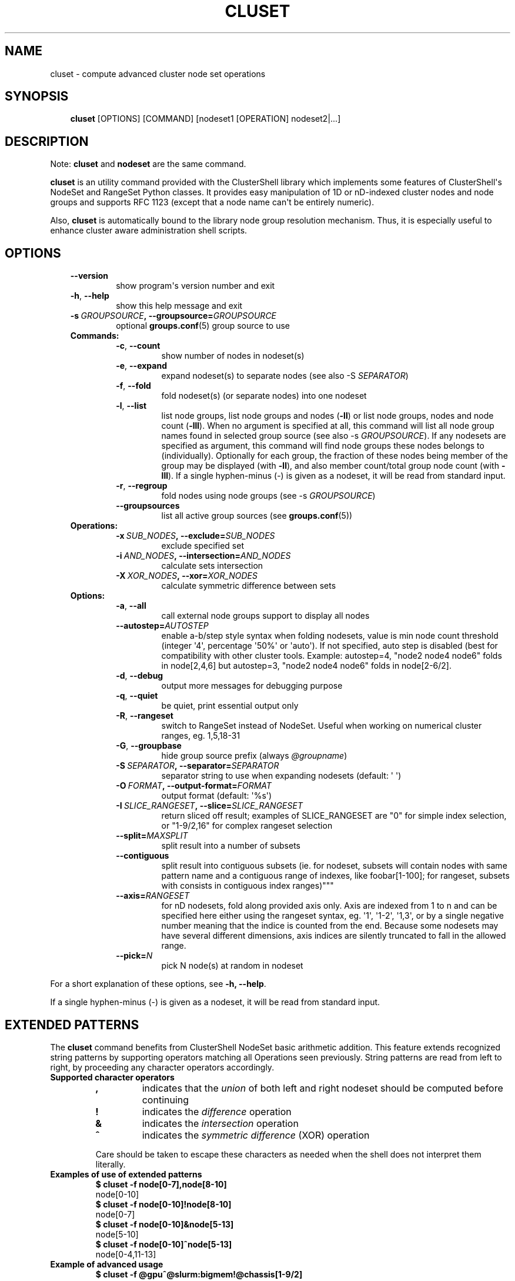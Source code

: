 .\" Man page generated from reStructuredText.
.
.TH CLUSET 1 "2016-11-06" "1.7.2" "ClusterShell User Manual"
.SH NAME
cluset \- compute advanced cluster node set operations
.
.nr rst2man-indent-level 0
.
.de1 rstReportMargin
\\$1 \\n[an-margin]
level \\n[rst2man-indent-level]
level margin: \\n[rst2man-indent\\n[rst2man-indent-level]]
-
\\n[rst2man-indent0]
\\n[rst2man-indent1]
\\n[rst2man-indent2]
..
.de1 INDENT
.\" .rstReportMargin pre:
. RS \\$1
. nr rst2man-indent\\n[rst2man-indent-level] \\n[an-margin]
. nr rst2man-indent-level +1
.\" .rstReportMargin post:
..
.de UNINDENT
. RE
.\" indent \\n[an-margin]
.\" old: \\n[rst2man-indent\\n[rst2man-indent-level]]
.nr rst2man-indent-level -1
.\" new: \\n[rst2man-indent\\n[rst2man-indent-level]]
.in \\n[rst2man-indent\\n[rst2man-indent-level]]u
..
.SH SYNOPSIS
.INDENT 0.0
.INDENT 3.5
\fBcluset\fP [OPTIONS] [COMMAND] [nodeset1 [OPERATION] nodeset2|...]
.UNINDENT
.UNINDENT
.SH DESCRIPTION
.sp
Note: \fBcluset\fP and \fBnodeset\fP are the same command.
.sp
\fBcluset\fP is an utility command provided with the ClusterShell library which
implements some features of ClusterShell\(aqs NodeSet and RangeSet Python classes.
It provides easy manipulation of 1D or nD\-indexed cluster nodes and node
groups and supports RFC 1123 (except that a node name can\(aqt be entirely numeric).
.sp
Also, \fBcluset\fP is automatically bound to the library node group resolution
mechanism. Thus, it is especially useful to enhance cluster aware
administration shell scripts.
.SH OPTIONS
.INDENT 0.0
.INDENT 3.5
.INDENT 0.0
.TP
.B \-\-version
show program\(aqs version number and exit
.TP
.B \-h\fP,\fB  \-\-help
show this help message and exit
.TP
.BI \-s \ GROUPSOURCE\fP,\fB \ \-\-groupsource\fB= GROUPSOURCE
optional \fBgroups.conf\fP(5) group source to use
.UNINDENT
.INDENT 0.0
.TP
.B Commands:
.INDENT 7.0
.TP
.B \-c\fP,\fB  \-\-count
show number of nodes in nodeset(s)
.TP
.B \-e\fP,\fB  \-\-expand
expand nodeset(s) to separate nodes (see also \-S \fISEPARATOR\fP)
.TP
.B \-f\fP,\fB  \-\-fold
fold nodeset(s) (or separate nodes) into one nodeset
.TP
.B \-l\fP,\fB  \-\-list
list node groups, list node groups and nodes (\fB\-ll\fP) or list node groups, nodes and node count (\fB\-lll\fP). When no argument is specified at all, this command will list all node group names found in selected group source (see also \-s \fIGROUPSOURCE\fP). If any nodesets are specified as argument, this command will find node groups these nodes belongs to (individually). Optionally for each group, the fraction of these nodes being member of the group may be displayed (with \fB\-ll\fP), and also member count/total group node count (with \fB\-lll\fP). If a single hyphen\-minus (\-) is given as a nodeset, it will be read from standard input.
.TP
.B \-r\fP,\fB  \-\-regroup
fold nodes using node groups (see \-s \fIGROUPSOURCE\fP)
.TP
.B \-\-groupsources
list all active group sources (see \fBgroups.conf\fP(5))
.UNINDENT
.TP
.B Operations:
.INDENT 7.0
.TP
.BI \-x \ SUB_NODES\fP,\fB \ \-\-exclude\fB= SUB_NODES
exclude specified set
.TP
.BI \-i \ AND_NODES\fP,\fB \ \-\-intersection\fB= AND_NODES
calculate sets intersection
.TP
.BI \-X \ XOR_NODES\fP,\fB \ \-\-xor\fB= XOR_NODES
calculate symmetric difference between sets
.UNINDENT
.TP
.B Options:
.INDENT 7.0
.TP
.B \-a\fP,\fB  \-\-all
call external node groups support to display all nodes
.TP
.BI \-\-autostep\fB= AUTOSTEP
enable a\-b/step style syntax when folding nodesets, value is min node count threshold (integer \(aq4\(aq, percentage \(aq50%\(aq or \(aqauto\(aq). If not specified, auto step is disabled (best for compatibility with other cluster tools. Example: autostep=4, "node2 node4 node6" folds in node[2,4,6] but autostep=3, "node2 node4 node6" folds in node[2\-6/2].
.TP
.B \-d\fP,\fB  \-\-debug
output more messages for debugging purpose
.TP
.B \-q\fP,\fB  \-\-quiet
be quiet, print essential output only
.TP
.B \-R\fP,\fB  \-\-rangeset
switch to RangeSet instead of NodeSet. Useful when
working on numerical cluster ranges, eg. 1,5,18\-31
.TP
.B \-G\fP,\fB  \-\-groupbase
hide group source prefix (always \fI@groupname\fP)
.TP
.BI \-S \ SEPARATOR\fP,\fB \ \-\-separator\fB= SEPARATOR
separator string to use when expanding nodesets
(default: \(aq \(aq)
.TP
.BI \-O \ FORMAT\fP,\fB \ \-\-output\-format\fB= FORMAT
output format (default: \(aq%s\(aq)
.TP
.BI \-I \ SLICE_RANGESET\fP,\fB \ \-\-slice\fB= SLICE_RANGESET
return sliced off result; examples of SLICE_RANGESET are "0" for simple index selection, or "1\-9/2,16" for complex rangeset selection
.TP
.BI \-\-split\fB= MAXSPLIT
split result into a number of subsets
.TP
.B \-\-contiguous
split result into contiguous subsets (ie. for nodeset, subsets will contain nodes with same pattern name and a contiguous range of indexes, like foobar[1\-100]; for rangeset, subsets with consists in contiguous index ranges)"""
.TP
.BI \-\-axis\fB= RANGESET
for nD nodesets, fold along provided axis only. Axis are indexed from 1 to n and can be specified here either using the rangeset syntax, eg. \(aq1\(aq, \(aq1\-2\(aq, \(aq1,3\(aq, or by a single negative number meaning that the indice is counted from the end. Because some nodesets may have several different dimensions, axis indices are silently truncated to fall in the allowed range.
.TP
.BI \-\-pick\fB= N
pick N node(s) at random in nodeset
.UNINDENT
.UNINDENT
.UNINDENT
.UNINDENT
.sp
For a short explanation of these options, see \fB\-h, \-\-help\fP\&.
.sp
If a single hyphen\-minus (\-) is given as a nodeset, it will be read from
standard input.
.SH EXTENDED PATTERNS
.sp
The \fBcluset\fP command benefits from ClusterShell NodeSet basic
arithmetic addition. This feature extends recognized string patterns by
supporting operators matching all Operations seen previously. String
patterns are read from left to right, by proceeding any character
operators accordingly.
.INDENT 0.0
.TP
.B Supported character operators
.INDENT 7.0
.TP
.B \fB,\fP
indicates that the \fIunion\fP of both left and right nodeset should be
computed before continuing
.TP
.B \fB!\fP
indicates the \fIdifference\fP operation
.TP
.B \fB&\fP
indicates the \fIintersection\fP operation
.TP
.B \fB^\fP
indicates the \fIsymmetric difference\fP (XOR) operation
.UNINDENT
.sp
Care should be taken to escape these characters as needed when the shell
does not interpret them literally.
.TP
.B Examples of use of extended patterns
.INDENT 7.0
.TP
.B $ cluset \-f node[0\-7],node[8\-10]
.UNINDENT
.nf
node[0\-10]
.fi
.sp
.INDENT 7.0
.TP
.B $ cluset \-f node[0\-10]!node[8\-10]
.UNINDENT
.nf
node[0\-7]
.fi
.sp
.INDENT 7.0
.TP
.B $ cluset \-f node[0\-10]&node[5\-13]
.UNINDENT
.nf
node[5\-10]
.fi
.sp
.INDENT 7.0
.TP
.B $ cluset \-f node[0\-10]^node[5\-13]
.UNINDENT
.nf
node[0\-4,11\-13]
.fi
.sp
.TP
.B Example of advanced usage
.INDENT 7.0
.TP
.B $ cluset \-f @gpu^@slurm:bigmem!@chassis[1\-9/2]
.UNINDENT
.sp
This computes a folded nodeset containing nodes found in group @gpu and @slurm:bigmem, but not in both, minus the nodes found in odd chassis groups from 1 to 9.
.TP
.B "All nodes" extension (v1.7+)
The \fB@*\fP and \fB@SOURCE:*\fP special notations may be used in extended patterns to represent all nodes (in SOURCE) according to the \fIall\fP external shell command (see \fBgroups.conf\fP(5)) and are equivalent to:
.INDENT 7.0
.INDENT 3.5
.INDENT 0.0
.TP
.B $ cluset [\-s SOURCE] \-a \-f
.UNINDENT
.UNINDENT
.UNINDENT
.UNINDENT
.SH EXIT STATUS
.sp
An exit status of zero indicates success of the \fBcluset\fP command. A non\-zero
exit status indicates failure.
.SH EXAMPLES
.INDENT 0.0
.TP
.B Getting the node count
.INDENT 7.0
.TP
.B $ cluset \-c node[0\-7,32\-159]
.UNINDENT
.nf
136
.fi
.sp
.INDENT 7.0
.TP
.B $ cluset \-c node[0\-7,32\-159] node[160\-163]
.UNINDENT
.nf
140
.fi
.sp
.INDENT 7.0
.TP
.B $ cluset \-c dc[1\-2]n[100\-199]
.UNINDENT
.nf
200
.fi
.sp
.INDENT 7.0
.TP
.B $ cluset \-c @login
.UNINDENT
.nf
4
.fi
.sp
.TP
.B Folding nodesets
.INDENT 7.0
.TP
.B $ cluset \-f node[0\-7,32\-159] node[160\-163]
.UNINDENT
.nf
node[0\-7,32\-163]
.fi
.sp
.INDENT 7.0
.TP
.B $ echo node3 node6 node1 node2 node7 node5 | cluset \-f
.UNINDENT
.nf
node[1\-3,5\-7]
.fi
.sp
.INDENT 7.0
.TP
.B $ cluset \-f dc1n2 dc2n2 dc1n1 dc2n1
.UNINDENT
.nf
dc[1\-2]n[1\-2]
.fi
.sp
.INDENT 7.0
.TP
.B $ cluset \-\-axis=1 \-f dc1n2 dc2n2 dc1n1 dc2n1
.UNINDENT
.nf
dc[1\-2]n1,dc[1\-2]n2
.fi
.sp
.TP
.B Expanding nodesets
.INDENT 7.0
.TP
.B $ cluset \-e node[160\-163]
.UNINDENT
.nf
node160 node161 node162 node163
.fi
.sp
.INDENT 7.0
.TP
.B $ echo \(aqdc[1\-2]n[2\-6/2]\(aq | cluset \-e
.UNINDENT
.nf
dc1n2 dc1n4 dc1n6 dc2n2 dc2n4 dc2n6
.fi
.sp
.TP
.B Excluding nodes from nodeset
.INDENT 7.0
.TP
.B $ cluset \-f node[32\-159] \-x node33
.UNINDENT
.nf
node[32,34\-159]
.fi
.sp
.TP
.B Computing nodesets intersection
.INDENT 7.0
.TP
.B $ cluset \-f node[32\-159] \-i node[0\-7,20\-21,32,156\-159]
.UNINDENT
.nf
node[32,156\-159]
.fi
.sp
.TP
.B Computing nodesets symmetric difference (xor)
.INDENT 7.0
.TP
.B $ cluset \-f node[33\-159] \-\-xor node[32\-33,156\-159]
.UNINDENT
.nf
node[32,34\-155]
.fi
.sp
.TP
.B Splitting nodes into several nodesets (expanding results)
.INDENT 7.0
.TP
.B $ cluset \-\-split=3 \-e node[1\-9]
.UNINDENT
.nf
node1 node2 node3
node4 node5 node6
node7 node8 node9
.fi
.sp
.TP
.B Splitting non\-contiguous nodesets (folding results)
.INDENT 7.0
.TP
.B $ cluset \-\-contiguous \-f node2 node3 node4 node8 node9
.UNINDENT
.nf
node[2\-4]
node[8\-9]
.fi
.sp
.INDENT 7.0
.TP
.B $ cluset \-\-contiguous \-f dc[1,3]n[1\-2,4\-5]
.UNINDENT
.nf
dc1n[1\-2]
dc1n[4\-5]
dc3n[1\-2]
dc3n[4\-5]
.fi
.sp
.UNINDENT
.SH HISTORY
.sp
\fBcluset\fP was added in 1.7.3 to avoid a conflict with xCAT\(aqs \fBnodeset\fP
command and also to conform with ClusterShell\(aqs "clu*" command nomenclature.
.SH SEE ALSO
.sp
\fBnodeset\fP(1), \fBclush\fP(1), \fBclubak\fP(1), \fBgroups.conf\fP(5).
.SH BUG REPORTS
.INDENT 0.0
.TP
.B Use the following URL to submit a bug report or feedback:
\fI\%https://github.com/cea\-hpc/clustershell/issues\fP
.UNINDENT
.SH AUTHOR
Stephane Thiell <sthiell@stanford.edu>
.SH COPYRIGHT
GNU Lesser General Public License version 2.1 or later (LGPLv2.1+)
.\" Generated by docutils manpage writer.
.
